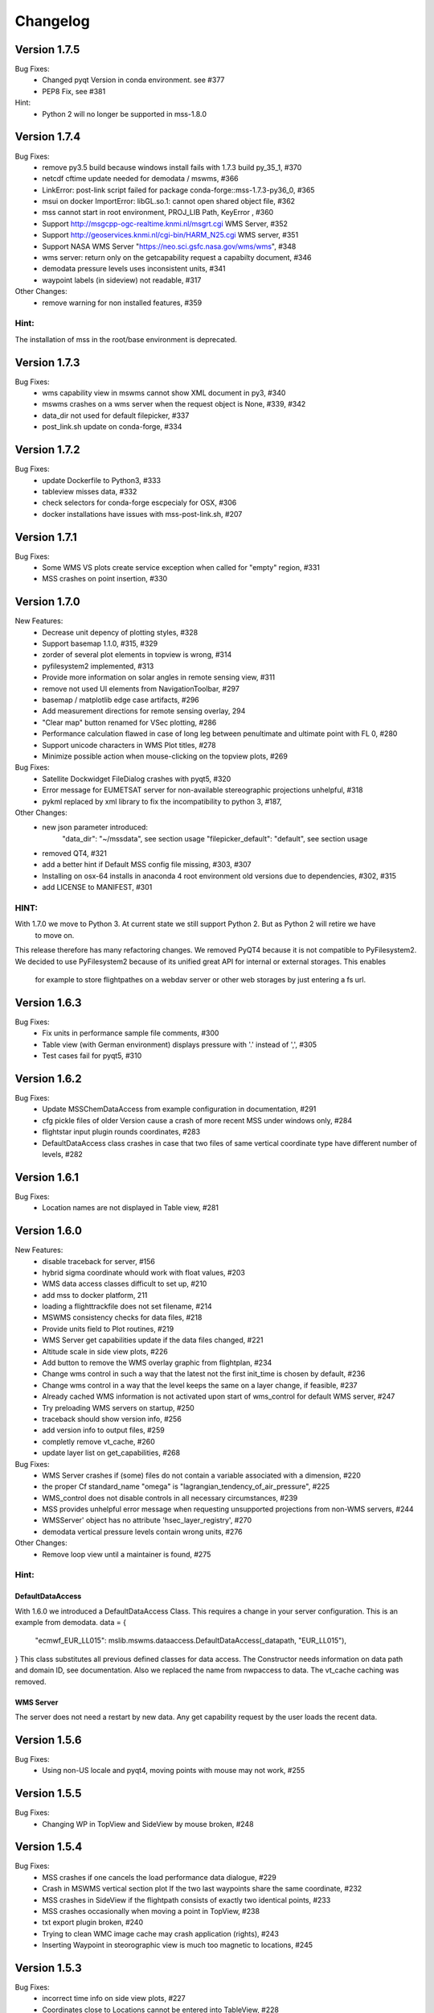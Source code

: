 Changelog
=========

Version 1.7.5
-------------

Bug Fixes:
  - Changed pyqt Version in conda environment. see #377
  - PEP8 Fix, see #381

Hint:
  - Python 2 will no longer be supported in mss-1.8.0

Version 1.7.4
-------------

Bug Fixes:
  - remove py3.5 build because windows install fails with 1.7.3 build py_35_1, #370
  - netcdf cftime update needed for demodata / mswms, #366
  - LinkError: post-link script failed for package conda-forge::mss-1.7.3-py36_0, #365
  - msui on docker ImportError: libGL.so.1: cannot open shared object file, #362
  - mss cannot start in root environment, PROJ_LIB Path, KeyError , #360
  - Support http://msgcpp-ogc-realtime.knmi.nl/msgrt.cgi WMS Server, #352
  - Support http://geoservices.knmi.nl/cgi-bin/HARM_N25.cgi WMS server, #351
  - Support NASA WMS Server "https://neo.sci.gsfc.nasa.gov/wms/wms", #348
  - wms server: return only on the getcapability request a capabilty document, #346
  - demodata pressure levels uses inconsistent units, #341
  - waypoint labels (in sideview) not readable, #317

Other Changes:
  - remove warning for non installed features, #359

Hint:
~~~~~
The installation of mss in the root/base environment is deprecated.


Version 1.7.3
-------------

Bug Fixes:
  - wms capability view in mswms cannot show XML document in py3, #340
  - mswms crashes on a wms server when the request object is None, #339, #342
  - data_dir not used for default filepicker, #337
  - post_link.sh update on conda-forge, #334
 

Version 1.7.2
-------------

Bug Fixes:
  - update Dockerfile to Python3, #333
  - tableview misses data, #332
  - check selectors for conda-forge escpecialy for OSX, #306
  - docker installations have issues with mss-post-link.sh, #207


Version 1.7.1
-------------

Bug Fixes:
  - Some WMS VS plots create service exception when called for "empty" region, #331
  - MSS crashes on point insertion, #330

Version 1.7.0
-------------

New Features:
 - Decrease unit depency of plotting styles, #328
 - Support basemap 1.1.0, #315, #329
 - zorder of several plot elements in topview is wrong, #314
 - pyfilesystem2 implemented, #313
 - Provide more information on solar angles in remote sensing view, #311
 - remove not used UI elements from NavigationToolbar, #297
 - basemap / matplotlib edge case artifacts, #296
 - Add measurement directions for remote sensing overlay, 294
 - "Clear map" button renamed for VSec plotting, #286
 - Performance calculation flawed in case of long leg between penultimate and ultimate point with FL 0, #280
 - Support unicode characters in WMS Plot titles, #278
 - Minimize possible action when mouse-clicking on the topview plots, #269

Bug Fixes:
 - Satellite Dockwidget FileDialog crashes with pyqt5, #320
 - Error message for EUMETSAT server for non-available stereographic projections unhelpful, #318
 - pykml replaced by xml library to fix the incompatibility to python 3, #187,

Other Changes:
 - new json parameter introduced:
    "data_dir": "~/mssdata", see section usage
    "filepicker_default": "default", see section usage
 - removed QT4, #321
 - add a better hint if Default MSS config file missing, #303, #307
 - Installing on osx-64 installs in anaconda 4 root environment old versions due to dependencies, #302, #315
 - add LICENSE to MANIFEST, #301

HINT:
~~~~~

With 1.7.0 we move to Python 3. At current state we still support Python 2. But as Python 2 will retire  we have
 to move on.
This release therefore has many refactoring changes. We removed PyQT4 because it is not compatible to PyFilesystem2.
We decided to use PyFilesystem2 because of its unified great API for internal or external storages. This enables
 for example to store flightpathes on a webdav server or other web storages by just entering a fs url.


Version 1.6.3
-------------

Bug Fixes:
 - Fix units in performance sample file comments, #300
 - Table view (with German environment) displays pressure with '.' instead of ',', #305
 - Test cases fail for pyqt5, #310

Version 1.6.2
-------------

Bug Fixes:
 - Update MSSChemDataAccess from example configuration in documentation, #291
 - cfg pickle files of older Version cause a crash of more recent MSS under windows only, #284
 - flightstar input plugin rounds coordinates, #283
 - DefaultDataAccess class crashes in case that two files of same
   vertical coordinate type have different number of levels, #282


Version 1.6.1
-------------

Bug Fixes:
 - Location names are not displayed in Table view, #281


Version 1.6.0
-------------

New Features:
 - disable traceback for server, #156
 - hybrid sigma coordinate whould work with float values, #203
 - WMS data access classes difficult to set up, #210
 - add mss to docker platform, 211
 - loading a flighttrackfile does not set filename, #214
 - MSWMS consistency checks for data files, #218
 - Provide units field to Plot routines, #219
 - WMS Server get capabilities update if the data files changed, #221
 - Altitude scale in side view plots, #226
 - Add button to remove the WMS overlay graphic from flightplan, #234
 - Change wms control in such a way that the latest not the first init_time is chosen by default, #236
 - Change wms control in a way that the level keeps the same on a layer change, if feasible, #237
 - Already cached WMS information is not activated upon start of wms_control for default WMS server, #247
 - Try preloading WMS servers on startup, #250
 - traceback should show version info, #256
 - add version info to output files, #259
 - completly remove vt_cache, #260
 - update layer list on get_capabilities, #268

Bug Fixes:
 - WMS Server crashes if (some) files do not contain a variable associated with a dimension, #220
 - the proper Cf standard_name "omega" is "lagrangian_tendency_of_air_pressure", #225
 - WMS_control does not disable controls in all necessary circumstances, #239
 - MSS provides unhelpful error message when requesting unsupported projections from non-WMS servers, #244
 - WMSServer' object has no attribute 'hsec_layer_registry', #270
 - demodata vertical pressure levels contain wrong units, #276

Other Changes:
 - Remove loop view until a maintainer is found, #275


Hint:
~~~~~

DefaultDataAccess
+++++++++++++++++

With 1.6.0 we introduced a DefaultDataAccess Class. This requires a change in your server configuration.
This is an example from demodata.
data = {
   "ecmwf_EUR_LL015": mslib.mswms.dataaccess.DefaultDataAccess(_datapath, "EUR_LL015"),
}
This class substitutes all previous defined classes for data access.
The Constructor needs information on data path and domain ID, see documentation.
Also we replaced the name from nwpaccess to data.
The vt_cache caching was removed.

WMS Server
++++++++++
The server does not need a restart by new data. Any get capability request by the user loads the recent data.


Version 1.5.6
-------------

Bug Fixes:
 - Using non-US locale and pyqt4, moving points with mouse may not work, #255


Version 1.5.5
-------------

Bug Fixes:
 - Changing WP in TopView and SideView by mouse broken, #248


Version 1.5.4
-------------

Bug Fixes:
 - MSS crashes if one cancels the load performance data dialogue, #229
 - Crash in MSWMS vertical section plot If the two last waypoints share the same coordinate, #232
 - MSS crashes in SideView if the flightpath consists of exactly two identical points, #233
 - MSS crashes occasionally when moving a point in TopView, #238
 - txt export plugin broken, #240
 - Trying to clean WMC image cache may crash application (rights), #243
 - Inserting Waypoint in steorographic view is much too magnetic to locations, #245


Version 1.5.3
-------------

Bug Fixes:
 - incorrect time info on side view plots, #227
 - Coordinates close to Locations cannot be entered into TableView, #228


Version 1.5.2
-------------

Bug Fixes:
 - Server not giving WMS compliant error messages for invalid time/elevation data, #205
 - colour bar labels for generic plots do not show sufficient significant digits, #209
 - Open File Dialogue broken in PyQt5, #212
 - Table View not properly updated in PyQt5, #213


Version 1.5.1
-------------

Bug Fixes:
 - clicks on same position crashs waypoint insert for cyl projection, #197
 - existing picklefiles of py2 crash on py3 version (vice versa), #198


Version 1.5.0
-------------

New Features:
 - old OWSlib removed from repository and replaced by conda-forge package, #1
 - the get capabilities button becomes enabled if the WMS Url changes, #106
 - About of the mss ui got a link to the documentation, #110
 - About shows that we are a python powered project, #111
 - by configuration, sizes of topview, sideview, tableview,
   could be predefined and for topview and sideview set to immutable., #123
 - refactored strings to unicode, #126
 - refactored url strings, #150
 - performance data used for time information on vertical plots, #151
 - use a singleton for WMS capability storage, #168
 - ui files, _test folders excluded from conda build pacakages, #169
 - implemented virtualdisplay for linux, #172
 - cache for basemap coastline and country shape data added, #173
 - consistant naming of "as" imports, #175
 - loopview enable/disabled, based on given URL, #183
 - configurable external proxy to cache on low bandwidth transfered images, #188


Bug Fixes:
 - Graticule strange/broken for southern polar stereographic projection, #178
 - Flightpath / Location positioning problematic when crossing 180 degree E/W in cylindrical projection, #179
 - tests independent from local mss_settings.json, #191
 - catch invalid WMS Urls, #195


Other Changes:
 - line seperator of source files unified to LF, #92
 - refactored whole codebase for compatibility with python3, #176
 - version number of recent conda package added to documentation, #185
 - split mss_settings.json.sample into snippet parts, and further documentation #194

Hint:
~~~~~
This version has a lot of refactoring work.
We are now compatible with Python 3. We have not all dependent libraries verified
to behave similar as for Python 2. After done this we will build also a Python 3 package.



Version 1.4.1
-------------

Bug Fixes:
 - changing WMS Url needs to reset some options, #170
 - plugins, e.g. kml plugin can not be loaded via configuration (.json) file on any platform, #171
 - Changing map appearance deletes WMS image title, #174


Version 1.4.0
-------------

New Features:
 - Keyboard control for side/top views, #167
 - Pressure contours to MSSChem hsects added, #164
 - Export active flight track as .kml, #158
 - Integration of CLaMS-Ice data products, #155
 - mss gui got arguments on call, #153
 - Support QT5, #114
 - Enhanced KML support, #98
 - Integration of CAMS regional AQ forecast,  #95
 - Integrate prefetch functionality into msui client to speed up map loading, #2


Bug Fixes:
 - refactored wsgi auth handler, #141, #118
 - WMS Url is updated to redirect Url, #135
 - Better identification of configured layers without (valid) data, #101


Other Changes:
 - Our source now has a unified fileheader, #137
 - Loop view  and Time Series moved into the Tools menu, #136
 - MSS Icon missing from startmenu after conda install, #115
 - MSS Logo, #100
 - We worked extensive on py.test test coverage also refactored all
   existing inline code tests, #21

Hint:
~~~~~
On linux and window installing of mss will create an icon in your Desktop start menu.

Because authentication can happen as different user than the one driving the mss server
we have moved the password setup to mss_wms_auth.py


Version 1.3.3
-------------

Bug Fixes:
 - Inserting Waypoint outside of map in TopView crashes MSS, #149
 - Some of the additional tools don't close completly, #139


Version 1.3.2
-------------

Bug Fixes:
 - Generic Maps for CLaMS employ incorrect styles, #138
 - update of map on changes and style changes, #131
 - Weight from aircraft limited to 99999, #128
 - GUI load of different config.json fails, #127
 - Delete Waypoint via Top/Sideview does not work, #124
 - sideview axis too much details, #104


Version 1.3.1
-------------

Bug Fixes:
 - Inconsistent projections employed in default/sample data for client and server, #109
 - local caching needs to take care of wms url, #107
 - options of side view fails, #105
 - flight track saving shows on linux an extension problem, #102
 - Export Active Flight Track as CSV, #103


Version 1.3.0
-------------

New Features:
 - Suggest standard name for saving plots, #13
 - KML Overlay introduced for overplot of flight region borders, #61, #97
 - implemented demodata for standalone server and py.test, #80
 - simplified server setup, added demodata. 
 - Always provide simplified aircraft range estimates in TableView. #85
 - server data needs standard_name in data, #87
 - plugin infrastructure introduced for supporting file formats for flight track saving/loading, #69, #88

Bug Fixes:
 - Generic chemical Plots cannot be used in vertical cuts unless they are given on pressure grid, #62
 - config_loader overwrites internally config file, #82
 - WMS read does not recognize temperature in ECMWF data, #83
 - falling back to default configuration if mss_settings.json is missing, #89
 - PathInteractors not properly deleted when View is closed, #91

Other Changes:
 - channel atmo deprecated and removed from documentation
 - flightperformance refactored to a simpler approach, cs #5bef122
 - mss_wms_cl removed, #48
 - wms_login_cache refactored to a module of constants, #47
 - Reimplemented Hexagon Tools from Stefan using a docking widget for TableView. #18

HINT:
~~~~~

We are now based on the channel *conda-forge*, as some libraries were not in defaults of anaconda::

    $ conda config --add channels conda-forge



Version 1.2.4
-------------

Bug Fixes:
  - Flight performance computation broken, #75

Other Changes:
  - pyqt version 4.11.*, #74



Version 1.2.3
-------------

Bug Fixes:
 - check whether variables cmin, cmax are None, #68

Other Changes:
 - version dependencies removed from documentation



Version 1.2.2 
-------------

Bug Fixes:
 - initialize of basemap for GUI and WMS have to use same resolution, #60
 - resize of colorbar and its font for labels in the plots, #66
 - style "fixed colour scale" on vertical plots contain unit scaling, #67

New Features:
 - addition of age-of-air parameters to CLaMS plots, #65

Other Changes:
 - installation with conda-forge described#63

Version 1.2.1 
-------------

Bug Fixes:
 - server throws useful messages if mss_wms_settings.py is missing necessary variables, #58

Other Changes:
 - most version pinning removed, #59. Thanks to ocefpaf (conda-forge-member)

Version 1.2.0
-------------

New Features:
 - mss client, setup default configuration and json config file, #36, #37
 - mss client get capabilities update without new login, #29
 - wsgi and standalone server refactored and merged into one application,
   mswms is the new name of the standalone server #30
 - server configuration files simplified, #39
 - server templates got more variables defined in mss_wms_settings.py, #44, #45
 - geopy distance calculation dependency replaced by pyproj, #34
 - Simplification for adding or removing CLaMS parameters, #12

Bug Fixes:
 - execute bit only on executables, #40

Other Changes:
 - Isabell Krisch added to AUTHORS
 - skipped dependency of conda-forge, because geopy function replaced, #38
 - https://anaconda.org/atmo/mss introduced
 - moved of mslib.thirdparty.owslib to mslib.owslib and hardcoded all imports in owslib to mslib.owslib, #1
 - improved documentations


Version 1.1.0 
-------------

New Features:
 - Vertical section styles supported in standalone server, #10
 - More formats for exchanging flight paths implemented, #7
 - Reverse flight path, #11 
 - Displaying model data from CLaMS, #4
 - Visualisation of gravity wave forecasts, #14
 - Improved labels in plots, #8
   
Bug Fixes:
 - Improved debugging in standalone server, #9
 - Fix for Labels accumulate in plots upon saving, #5
 - PEP8, #19


Other Changes:
 - Namespace refactored, all modules dependend to mslib #24
 - Sphinx documentation introduced, #25, #26
 - Documentation on http://mss.rtfd.io 
 - Installation recipes based on conda  
 - First public release on June 28, 2016

